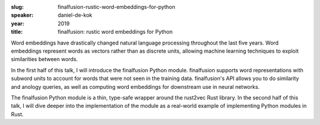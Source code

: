 :slug: finalfusion-rustic-word-embeddings-for-python
:speaker: daniel-de-kok
:year: 2019
:title: finalfusion: rustic word embeddings for Python

Word embeddings have drastically changed natural language processing throughout
the last five years. Word embeddings represent words as vectors rather than
as discrete units, allowing machine learning techniques to exploit similarities
between words.

In the first half of this talk, I will introduce the finalfusion Python module.
finalfusion supports word representations with subword units to account for
words that were not seen in the training data. finalfusion's API allows you to
do similarity and anology queries, as well as computing word embeddings for
downstream use in neural networks.

The finalfusion Python module is a thin, type-safe wrapper around the rust2vec
Rust library. In the second half of this talk, I will dive deeper into the
implementation of the module as a real-world example of implementing Python
modules in Rust.
